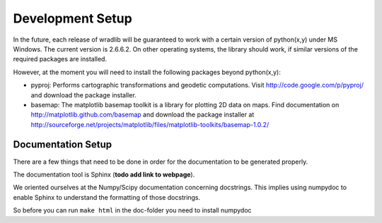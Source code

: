 Development Setup
=================

In the future, each release of wradlib will be guaranteed to work with a 
certain version of python(x,y) under MS Windows. The current version is 2.6.6.2. 
On other operating systems, the library should work, if similar versions of the 
required packages are installed.

However, at the moment you will need to install the following packages beyond python(x,y):

- pyproj: Performs cartographic transformations and geodetic computations. 
  Visit http://code.google.com/p/pyproj/ and download the package installer.

- basemap: The matplotlib basemap toolkit is a library for plotting 2D data on maps. Find
  documentation on http://matplotlib.github.com/basemap and download the package installer
  at http://sourceforge.net/projects/matplotlib/files/matplotlib-toolkits/basemap-1.0.2/



Documentation Setup
-------------------

There are a few things that need to be done in order for the documentation to be 
generated properly.

The documentation tool is Sphinx (**todo add link to webpage**).

We oriented ourselves at the Numpy/Scipy documentation concerning docstrings. 
This implies using numpydoc to enable Sphinx to understand the formatting of 
those docstrings.

So before you can run ``make html`` in the doc-folder you need to install numpydoc


